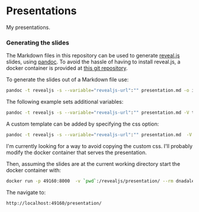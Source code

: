 * Presentations

  My presentations.

*** Generating the slides
    The Markdown files in this repository can be used to generate [[https://github.com/hakimel/reveal.js/][reveal.js]]
    slides, using [[http://pandoc.org][pandoc]]. To avoid the hassle of having to install reveal.js, a
    docker container is provided at [[https://github.com/capitanbatata/revealjs-server][this git repository]]. 

    To generate the slides out of a Markdown file use:
    #+BEGIN_SRC sh
      pandoc -t revealjs -s --variable="revealjs-url":"" presentation.md -o index.html
    #+END_SRC
    The following example sets additional variables:
    #+BEGIN_SRC sh
      pandoc -t revealjs -s --variable="revealjs-url":"" presentation.md -V theme=solarized -V history=true -o index.html
    #+END_SRC

    A custom template can be added by specifying the css option:
    #+BEGIN_SRC sh
       pandoc -t revealjs -s --variable="revealjs-url":"" presentation.md  -V theme=white-mod  --css=white-mod.css -o index.html
    #+END_SRC
    I'm currently looking for a way to avoid copying the custom css. I'll
    probably modify the docker container that serves the presentation.

    Then, assuming the slides are at the current working directory start the
    docker container with:
    #+BEGIN_SRC sh
    docker run -p 49160:8000  -v `pwd`:/revealjs/presentation/ --rm dnadales/revealjs-server:latest
    #+END_SRC

    The navigate to:
    #+BEGIN_SRC text
    http://localhost:49160/presentation/
    #+END_SRC

